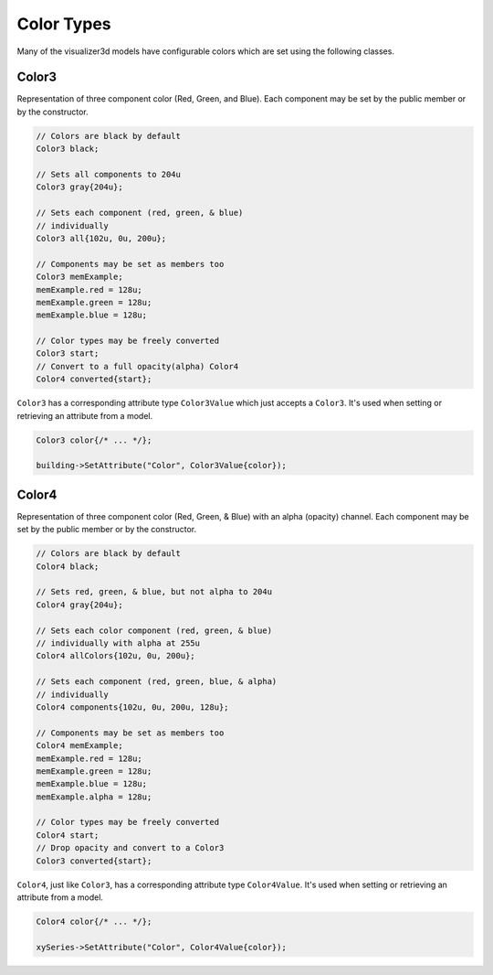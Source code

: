 Color Types
===========

Many of the visualizer3d models have configurable colors which are set using the following classes.


.. _color3:

Color3
------

Representation of three component color (Red, Green, and Blue).
Each component may be set by the public member or by the constructor.


.. code-block:: C++

  // Colors are black by default
  Color3 black;

  // Sets all components to 204u
  Color3 gray{204u};

  // Sets each component (red, green, & blue)
  // individually
  Color3 all{102u, 0u, 200u};

  // Components may be set as members too
  Color3 memExample;
  memExample.red = 128u;
  memExample.green = 128u;
  memExample.blue = 128u;

  // Color types may be freely converted
  Color3 start;
  // Convert to a full opacity(alpha) Color4
  Color4 converted{start};


``Color3`` has a corresponding attribute type ``Color3Value`` which just accepts a ``Color3``.
It's used when setting or retrieving an attribute from a model.

.. code-block:: C++

  Color3 color{/* ... */};

  building->SetAttribute("Color", Color3Value{color});


.. Some code samples were divided by pages, so split up these two on to separate pages
.. raw:: latex

    \clearpage

.. _color4:

Color4
------

Representation of three component color (Red, Green, & Blue) with an alpha (opacity) channel.
Each component may be set by the public member or by the constructor.


.. code-block:: C++

  // Colors are black by default
  Color4 black;

  // Sets red, green, & blue, but not alpha to 204u
  Color4 gray{204u};

  // Sets each color component (red, green, & blue)
  // individually with alpha at 255u
  Color4 allColors{102u, 0u, 200u};

  // Sets each component (red, green, blue, & alpha)
  // individually
  Color4 components{102u, 0u, 200u, 128u};

  // Components may be set as members too
  Color4 memExample;
  memExample.red = 128u;
  memExample.green = 128u;
  memExample.blue = 128u;
  memExample.alpha = 128u;

  // Color types may be freely converted
  Color4 start;
  // Drop opacity and convert to a Color3
  Color3 converted{start};


``Color4``, just like ``Color3``, has a corresponding attribute type ``Color4Value``.
It's used when setting or retrieving an attribute from a model.

.. code-block:: C++

  Color4 color{/* ... */};

  xySeries->SetAttribute("Color", Color4Value{color});

